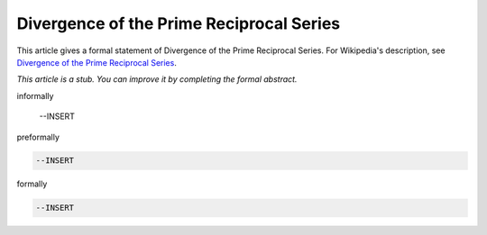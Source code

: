 Divergence of the Prime Reciprocal Series
-----------------------------------------

This article gives a formal statement of Divergence of the Prime Reciprocal Series.  For Wikipedia's
description, see
`Divergence of the Prime Reciprocal Series <https://en.wikipedia.org/wiki/Divergence_of_the_sum_of_the_reciprocals_of_the_primes>`_.

*This article is a stub. You can improve it by completing
the formal abstract.*

informally

  --INSERT

preformally

.. code-block:: text

  --INSERT

formally

.. code-block:: lean

  --INSERT
